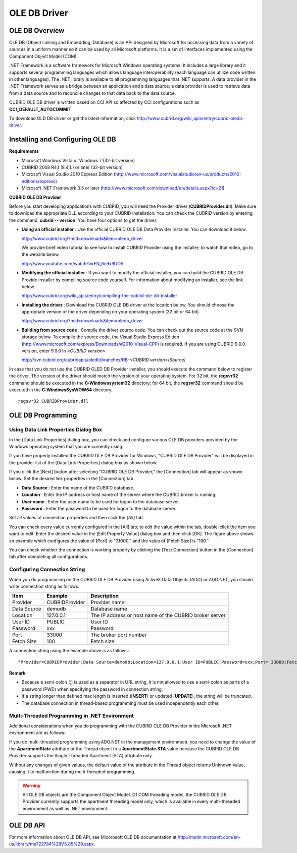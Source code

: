 *************
OLE DB Driver
*************

OLE DB Overview
===============

OLE DB (Object Linking and Embedding, Database) is an API designed by Microsoft for accessing data from a variety of sources in a uniform manner so it can be used by all Microsoft platforms. It is a set of interfaces implemented using the Component Object Model (COM).

.NET Framework is a software framework for Microsoft Windows operating systems. It includes a large library and it supports several programming languages which allows language interoperability (each language can utilize code written in other languages). The .NET library is available to all programming languages that .NET supports. A data provider in the .NET Framework serves as a bridge between an application and a data source; a data provider is used to retrieve data from a data source and to reconcile changes to that data back to the data source.

CUBRID OLE DB driver is written based on CCI API so affected by CCI configurations such as **CCI_DEFAULT_AUTOCOMMIT**.

To download OLD DB driver or get the latest information, click `http://www.cubrid.org/wiki_apis/entry/cubrid-oledb-driver <http://www.cubrid.org/wiki_apis/entry/cubrid-oledb-driver>`_.

Installing and Configuring OLE DB
=================================

**Requirements**

*   Microsoft Windows Vista or Windows 7 (32-bit version)
*   CUBRID 2008 R4.1 (8.4.1.) or later (32-bit version)
*   Microsoft Visual Studio 2010 Express Edition (`http://www.microsoft.com/visualstudio/en-us/products/2010-editions/express <http://www.microsoft.com/visualstudio/en-us/products/2010-editions/express>`_)
*   Microsoft .NET Framework 3.5 or later (`http://www.microsoft.com/download/en/details.aspx?id=21 <http://www.microsoft.com/download/en/details.aspx?id=21>`_)

**CUBRID OLE DB Provider**

Before you start developing applications with CUBRID, you will need the Provider driver (**CUBRIDProvider.dll**). Make sure to download the appropriate DLL according to your CUBRID installation. You can check the CUBRID version by entering the command, **cubrid -- version**. You have four options to get the driver.

*   **Using an official installer** : Use the official CUBRID OLE DB Data Provider installer. You can download it below.

    `http://www.cubrid.org/?mid=downloads&item=oledb_driver <http://www.cubrid.org/?mid=downloads&item=oledb_driver>`_

    We provide brief video tutorial to see how to install CUBRID Provider using the installer; to watch that video, go to the website below.

    `http://www.youtube.com/watch?v=FN_6c9x9UOA <http://www.youtube.com/watch?v=FN_6c9x9UOA>`_

*   **Modifying the official installer** : If you want to modify the official installer, you can build the CUBRID OLE DB Provide installer by compiling source code yourself. For information about modifying an installer, see the link below.

    `http://www.cubrid.org/wiki_apis/entry/compiling-the-cubrid-ole-db-installer <http://www.cubrid.org/wiki_apis/entry/compiling-the-cubrid-ole-db-installer>`_

*   **Installing the driver** : Download the CUBRID OLE DB driver at the location below. You should choose the appropriate version of the driver depending on your operating system (32 bit or 64 bit).

    `http://www.cubrid.org/?mid=downloads&item=oledb_driver <http://www.cubrid.org/?mid=downloads&item=oledb_driver>`_

*   **Building from source code** : Compile the driver source code. You can check out the source code at the SVN storage below. To compile the source code, the Visual Studio Express Edition (`http://www.microsoft.com/express/Downloads/#2010-Visual-CPP <http://www.microsoft.com/express/Downloads/#2010-Visual-CPP>`_) is required. If you are using CUBRID 9.0.0 version, enter 9.0.0 in <*CUBRID version*>.

    http://svn.cubrid.org/cubridapis/oledb/branches/RB-*<CUBRID version>*/Source/

In case that you do not use the CUBRID OLED DB Provider installer, you should execute the command below to register the driver. The version of the driver should match the version of your operating system. For 32 bit, the **regsvr32** command should be executed in the **C:\Windows\system32** directory; for 64 bit, the **regsvr32** command should be executed in the **C:\Windows\SysWOW64** directory. ::

	regsvr32 CUBRIDProvider.dll

OLE DB Programming
==================

Using Data Link Properties Dialog Box
-------------------------------------

In the [Data Link Properties] dialog box, you can check and configure various OLE DB providers provided by the Windows operating system that you are currently using.

If you have properly installed the CUBRID OLE DB Provider for Windows, "CUBRID OLE DB Provider" will be displayed in the provider list of the [Data Link Properties] dialog box as shown below.

.. image:: /images/image84.png

If you click the [Next] button after selecting "CUBRID OLE DB Provider," the [Connection] tab will appear as shown below. Set the desired link properties in the [Connection] tab.

.. image:: /images/image85.png

*   **Data Source** : Enter the name of the CUBRID database.
*   **Location** : Enter the IP address or host name of the server where the CUBRID broker is running.
*   **User name** : Enter the user name to be used for logon to the database server.
*   **Password** : Enter the password to be used for logon to the database server.

Set all values of connection properties and then click the [All] tab.

.. image:: /images/image86.png

You can check every value currently configured in the [All] tab; to edit the value within the tab, double-click the item you want to edit. Enter the desired value in the [Edit Property Value] dialog box and then click [OK]. The figure above shows an example which configures the value of [Port] to "31000," and the value of [Fetch Size] is "100."

You can check whether the connection is working properly by clicking the [Test Connection] button in the [Connection] tab after completing all configurations.

.. image:: /images/image87.png

Configuring Connection String
-----------------------------

When you do programming on the CUBRID OLE DB Provider using ActiveX Data Objects (ADO) or ADO.NET, you should write connection string as follows:

+-------------+----------------+---------------------------------------------------------+
| Item        | Example        | Description                                             |
+=============+================+=========================================================+
| Provider    | CUBRIDProvider | Provider name                                           |
+-------------+----------------+---------------------------------------------------------+
| Data Source | demodb         | Database name                                           |
+-------------+----------------+---------------------------------------------------------+
| Location    | 127.0.0.1      | The IP address or host name of the CUBRID broker server |
+-------------+----------------+---------------------------------------------------------+
| User ID     | PUBLIC         | User ID                                                 |
+-------------+----------------+---------------------------------------------------------+
| Password    | xxx            | Password                                                |
+-------------+----------------+---------------------------------------------------------+
| Port        | 33000          | The broker port number                                  |
+-------------+----------------+---------------------------------------------------------+
| Fetch Size  | 100            | Fetch size                                              |
+-------------+----------------+---------------------------------------------------------+

A connection string using the example above is as follows: ::

	"Provider=CUBRIDProvider;Data Source=demodb;Location=127.0.0.1;User ID=PUBLIC;Password=xxx;Port= 33000;Fetch Size=100"

**Remark**

*   Because a semi-colon (;) is used as a separator in URL string, it is not allowed to use a semi-colon as parts of a password (PWD) when specifying the password in connection string.
*   If a string longer than defined max length is inserted (**INSERT**) or updated (**UPDATE**), the string will be truncated.
*   The database connection in thread-based programming must be used independently each other.

Multi-Threaded Programming in .NET Environment
----------------------------------------------

Additional considerations when you do programming with the CUBRID OLE DB Provider in the Microsoft .NET environment are as follows:

If you do multi-threaded programming using ADO.NET in the management environment, you need to change the value of the **ApartmentState** attribute of the Thread object to a **ApartmentState.STA** value because the CUBRID OLE DB Provider supports the Single Threaded Apartment (STA) attribute only.

Without any changes of given values, the default value of the attribute in the Thread object returns Unknown value, causing it to malfunction during multi-threaded programming.

.. warning::

	All OLE DB objects are the Component Object Model. Of COM threading model, the CUBRID OLE DB Provider currently supports the apartment threading model only, which is available in every multi-threaded environment as well as .NET environment.

OLE DB API
==========

For more information about OLE DB API, see Micorosoft OLE DB documentation at `http://msdn.microsoft.com/en-us/library/ms722784%28VS.85%29.aspx <http://msdn.microsoft.com/en-us/library/ms722784%28vs.85%29.aspx>`_.
